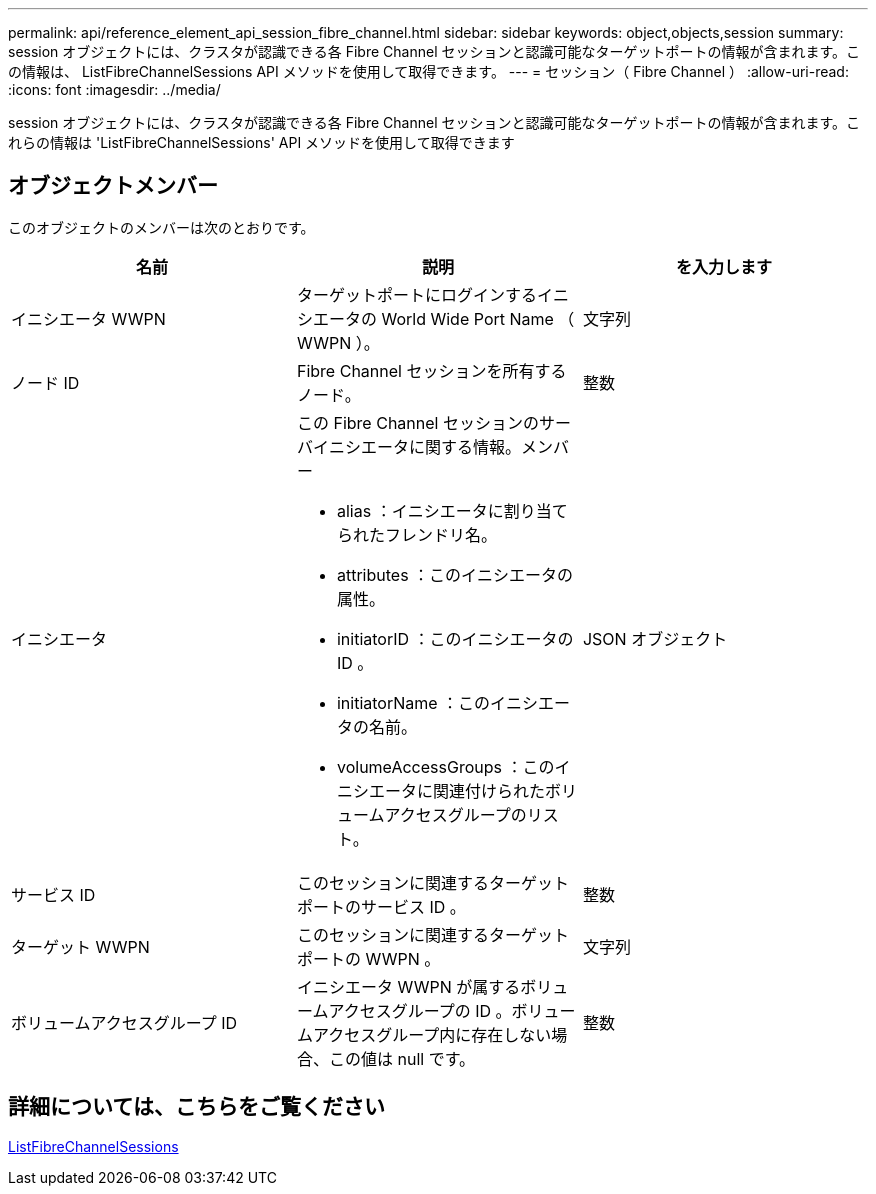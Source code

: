 ---
permalink: api/reference_element_api_session_fibre_channel.html 
sidebar: sidebar 
keywords: object,objects,session 
summary: session オブジェクトには、クラスタが認識できる各 Fibre Channel セッションと認識可能なターゲットポートの情報が含まれます。この情報は、 ListFibreChannelSessions API メソッドを使用して取得できます。 
---
= セッション（ Fibre Channel ）
:allow-uri-read: 
:icons: font
:imagesdir: ../media/


[role="lead"]
session オブジェクトには、クラスタが認識できる各 Fibre Channel セッションと認識可能なターゲットポートの情報が含まれます。これらの情報は 'ListFibreChannelSessions' API メソッドを使用して取得できます



== オブジェクトメンバー

このオブジェクトのメンバーは次のとおりです。

|===
| 名前 | 説明 | を入力します 


 a| 
イニシエータ WWPN
 a| 
ターゲットポートにログインするイニシエータの World Wide Port Name （ WWPN ）。
 a| 
文字列



 a| 
ノード ID
 a| 
Fibre Channel セッションを所有するノード。
 a| 
整数



 a| 
イニシエータ
 a| 
この Fibre Channel セッションのサーバイニシエータに関する情報。メンバー

* alias ：イニシエータに割り当てられたフレンドリ名。
* attributes ：このイニシエータの属性。
* initiatorID ：このイニシエータの ID 。
* initiatorName ：このイニシエータの名前。
* volumeAccessGroups ：このイニシエータに関連付けられたボリュームアクセスグループのリスト。

 a| 
JSON オブジェクト



 a| 
サービス ID
 a| 
このセッションに関連するターゲットポートのサービス ID 。
 a| 
整数



 a| 
ターゲット WWPN
 a| 
このセッションに関連するターゲットポートの WWPN 。
 a| 
文字列



 a| 
ボリュームアクセスグループ ID
 a| 
イニシエータ WWPN が属するボリュームアクセスグループの ID 。ボリュームアクセスグループ内に存在しない場合、この値は null です。
 a| 
整数

|===


== 詳細については、こちらをご覧ください

xref:reference_element_api_listfibrechannelsessions.adoc[ListFibreChannelSessions]
